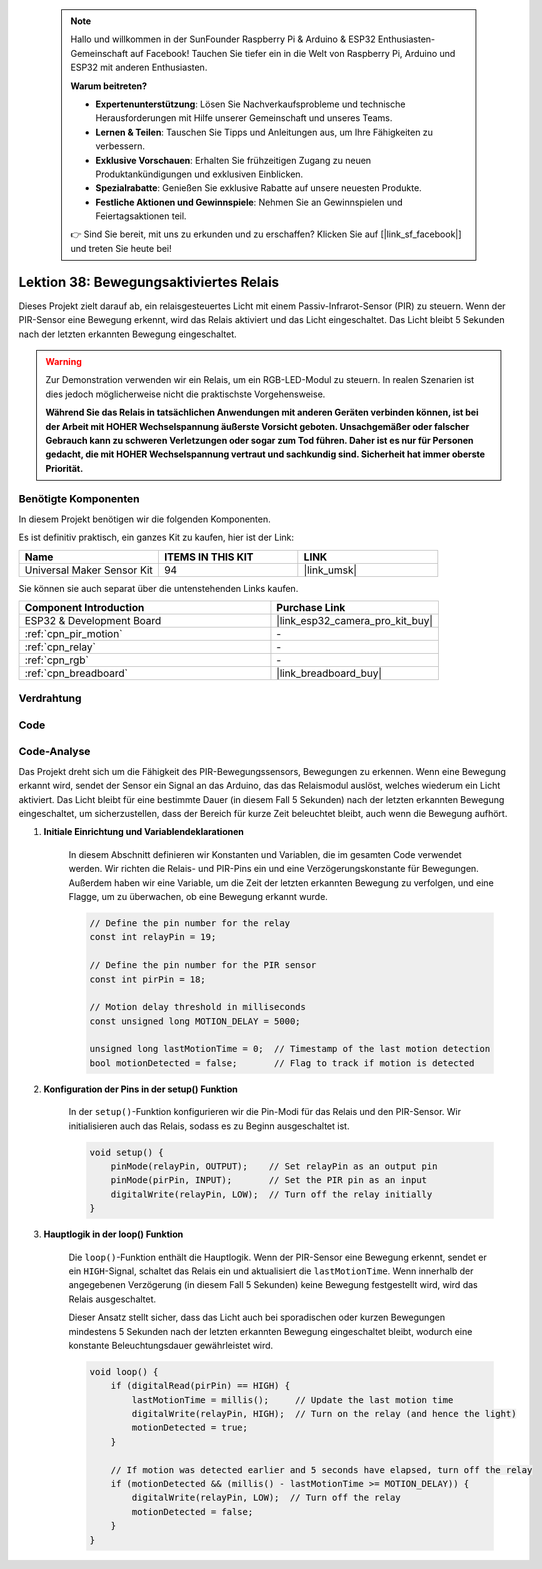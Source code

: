  .. note::

    Hallo und willkommen in der SunFounder Raspberry Pi & Arduino & ESP32 Enthusiasten-Gemeinschaft auf Facebook! Tauchen Sie tiefer ein in die Welt von Raspberry Pi, Arduino und ESP32 mit anderen Enthusiasten.

    **Warum beitreten?**

    - **Expertenunterstützung**: Lösen Sie Nachverkaufsprobleme und technische Herausforderungen mit Hilfe unserer Gemeinschaft und unseres Teams.
    - **Lernen & Teilen**: Tauschen Sie Tipps und Anleitungen aus, um Ihre Fähigkeiten zu verbessern.
    - **Exklusive Vorschauen**: Erhalten Sie frühzeitigen Zugang zu neuen Produktankündigungen und exklusiven Einblicken.
    - **Spezialrabatte**: Genießen Sie exklusive Rabatte auf unsere neuesten Produkte.
    - **Festliche Aktionen und Gewinnspiele**: Nehmen Sie an Gewinnspielen und Feiertagsaktionen teil.

    👉 Sind Sie bereit, mit uns zu erkunden und zu erschaffen? Klicken Sie auf [|link_sf_facebook|] und treten Sie heute bei!

.. _esp32_motion_triggered_relay:

Lektion 38: Bewegungsaktiviertes Relais
=================================================

Dieses Projekt zielt darauf ab, ein relaisgesteuertes Licht mit einem Passiv-Infrarot-Sensor (PIR) zu steuern. 
Wenn der PIR-Sensor eine Bewegung erkennt, wird das Relais aktiviert und das Licht eingeschaltet. 
Das Licht bleibt 5 Sekunden nach der letzten erkannten Bewegung eingeschaltet.

.. warning::

    Zur Demonstration verwenden wir ein Relais, um ein RGB-LED-Modul zu steuern. 
    In realen Szenarien ist dies jedoch möglicherweise nicht die praktischste Vorgehensweise.
    
    **Während Sie das Relais in tatsächlichen Anwendungen mit anderen Geräten verbinden können, ist bei der Arbeit mit HOHER Wechselspannung äußerste Vorsicht geboten. Unsachgemäßer oder falscher Gebrauch kann zu schweren Verletzungen oder sogar zum Tod führen. Daher ist es nur für Personen gedacht, die mit HOHER Wechselspannung vertraut und sachkundig sind. Sicherheit hat immer oberste Priorität.**

Benötigte Komponenten
--------------------------

In diesem Projekt benötigen wir die folgenden Komponenten. 

Es ist definitiv praktisch, ein ganzes Kit zu kaufen, hier ist der Link:

.. list-table::
    :widths: 20 20 20
    :header-rows: 1

    *   - Name    
        - ITEMS IN THIS KIT
        - LINK
    *   - Universal Maker Sensor Kit
        - 94
        - |link_umsk|

Sie können sie auch separat über die untenstehenden Links kaufen.

.. list-table::
    :widths: 30 20
    :header-rows: 1

    *   - Component Introduction
        - Purchase Link

    *   - ESP32 & Development Board
        - |link_esp32_camera_pro_kit_buy|
    *   - :ref:`cpn_pir_motion`
        - \-
    *   - :ref:`cpn_relay`
        - \-
    *   - :ref:`cpn_rgb`
        - \-
    *   - :ref:`cpn_breadboard`
        - |link_breadboard_buy|
        

Verdrahtung
---------------------------

.. image:: img/Lesson_38_Motion_triggered_relay_esp32_bb.png
    :width: 100%


Code
---------------------------

.. raw:: html

    <iframe src=https://create.arduino.cc/editor/sunfounder01/5a29dc43-f362-434e-9e5a-f32dcd41b952/preview?embed style="height:510px;width:100%;margin:10px 0" frameborder=0></iframe>


Code-Analyse
---------------------------

Das Projekt dreht sich um die Fähigkeit des PIR-Bewegungssensors, Bewegungen zu erkennen. Wenn eine Bewegung erkannt wird, sendet der Sensor ein Signal an das Arduino, das das Relaismodul auslöst, welches wiederum ein Licht aktiviert. Das Licht bleibt für eine bestimmte Dauer (in diesem Fall 5 Sekunden) nach der letzten erkannten Bewegung eingeschaltet, um sicherzustellen, dass der Bereich für kurze Zeit beleuchtet bleibt, auch wenn die Bewegung aufhört.

1. **Initiale Einrichtung und Variablendeklarationen**

    In diesem Abschnitt definieren wir Konstanten und Variablen, die im gesamten Code verwendet werden. Wir richten die Relais- und PIR-Pins ein und eine Verzögerungskonstante für Bewegungen. Außerdem haben wir eine Variable, um die Zeit der letzten erkannten Bewegung zu verfolgen, und eine Flagge, um zu überwachen, ob eine Bewegung erkannt wurde.

    .. code-block:: arduino
   
        // Define the pin number for the relay
        const int relayPin = 19;

        // Define the pin number for the PIR sensor
        const int pirPin = 18;

        // Motion delay threshold in milliseconds
        const unsigned long MOTION_DELAY = 5000;

        unsigned long lastMotionTime = 0;  // Timestamp of the last motion detection
        bool motionDetected = false;       // Flag to track if motion is detected
        
   

2. **Konfiguration der Pins in der setup() Funktion**

    In der ``setup()``-Funktion konfigurieren wir die Pin-Modi für das Relais und den PIR-Sensor. Wir initialisieren auch das Relais, sodass es zu Beginn ausgeschaltet ist.

    .. code-block:: arduino
    
        void setup() {
            pinMode(relayPin, OUTPUT);    // Set relayPin as an output pin
            pinMode(pirPin, INPUT);       // Set the PIR pin as an input
            digitalWrite(relayPin, LOW);  // Turn off the relay initially
        }

3. **Hauptlogik in der loop() Funktion**

    Die ``loop()``-Funktion enthält die Hauptlogik. Wenn der PIR-Sensor eine Bewegung erkennt, sendet er ein ``HIGH``-Signal, schaltet das Relais ein und aktualisiert die ``lastMotionTime``. Wenn innerhalb der angegebenen Verzögerung (in diesem Fall 5 Sekunden) keine Bewegung festgestellt wird, wird das Relais ausgeschaltet.
    
    Dieser Ansatz stellt sicher, dass das Licht auch bei sporadischen oder kurzen Bewegungen mindestens 5 Sekunden nach der letzten erkannten Bewegung eingeschaltet bleibt, wodurch eine konstante Beleuchtungsdauer gewährleistet wird.

    .. code-block:: arduino
    
        void loop() {
            if (digitalRead(pirPin) == HIGH) {
                lastMotionTime = millis();     // Update the last motion time
                digitalWrite(relayPin, HIGH);  // Turn on the relay (and hence the light)
                motionDetected = true;
            }
    
            // If motion was detected earlier and 5 seconds have elapsed, turn off the relay
            if (motionDetected && (millis() - lastMotionTime >= MOTION_DELAY)) {
                digitalWrite(relayPin, LOW);  // Turn off the relay
                motionDetected = false;
            }
        }
    
   
